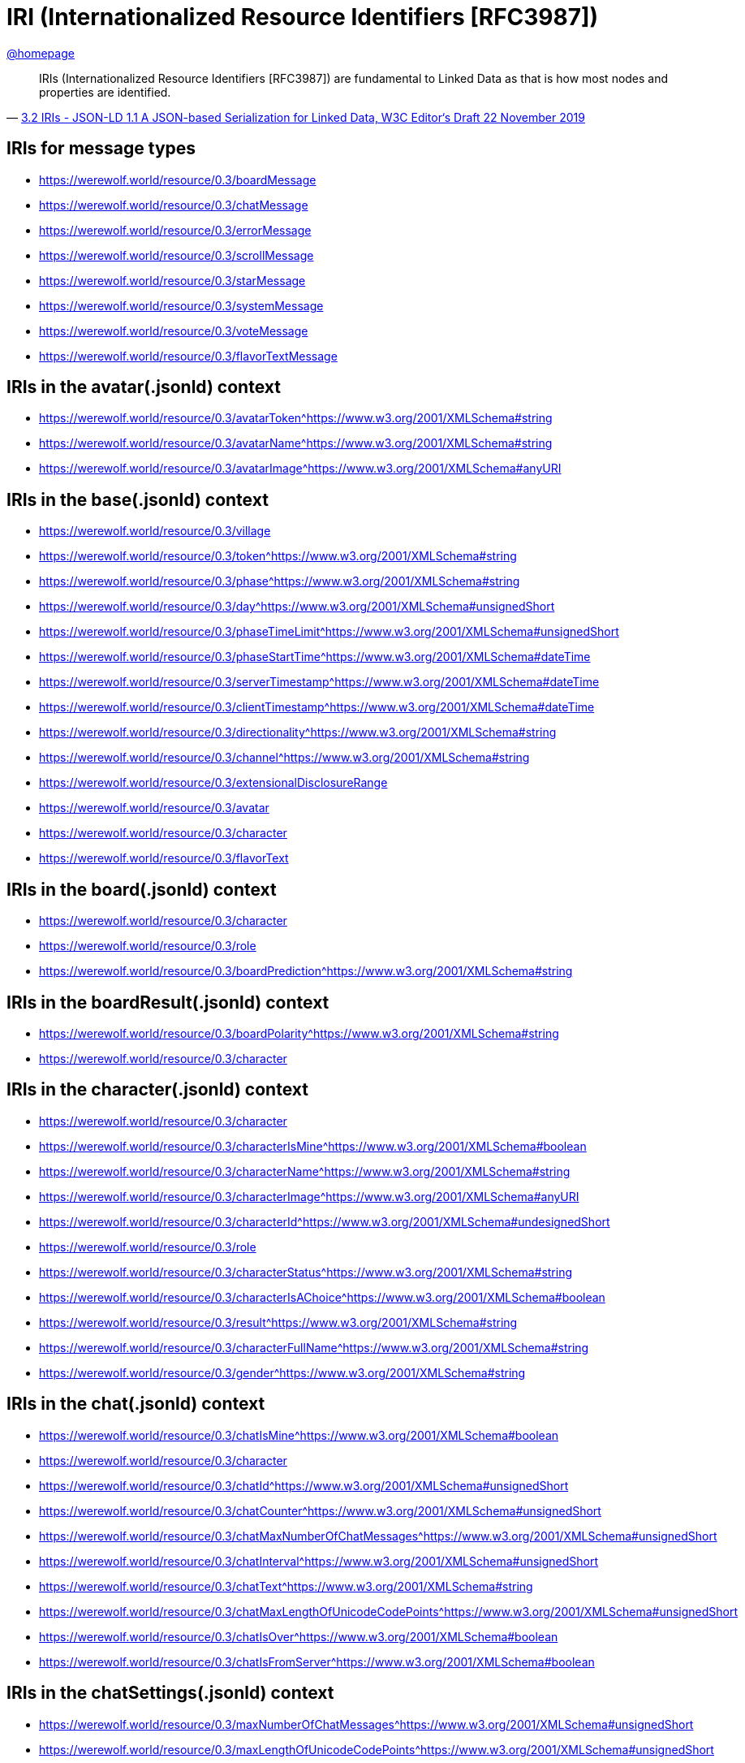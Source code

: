 = IRI (Internationalized Resource Identifiers [RFC3987])
:awestruct-layout: base
:showtitle:
:prev_section: defining-frontmatter
:next_section: creating-pages
:homepage: https://werewolf.world

{homepage}[@homepage]


[quote, 'https://w3c.github.io/json-ld-syntax/#iris[3.2 IRIs - JSON-LD 1.1 A JSON-based Serialization for Linked Data, W3C Editor&#8216;s Draft 22 November 2019]']
____
IRIs (Internationalized Resource Identifiers [RFC3987]) are fundamental to Linked Data as that is how most nodes and properties are identified.
____

== IRIs for message types

* https://werewolf.world/resource/0.3/boardMessage
* https://werewolf.world/resource/0.3/chatMessage
* https://werewolf.world/resource/0.3/errorMessage
* https://werewolf.world/resource/0.3/scrollMessage
* https://werewolf.world/resource/0.3/starMessage
* https://werewolf.world/resource/0.3/systemMessage
* https://werewolf.world/resource/0.3/voteMessage
* https://werewolf.world/resource/0.3/flavorTextMessage

== IRIs in the avatar(.jsonld) context

* https://werewolf.world/resource/0.3/avatarToken^https://www.w3.org/2001/XMLSchema#string
* https://werewolf.world/resource/0.3/avatarName^https://www.w3.org/2001/XMLSchema#string
* https://werewolf.world/resource/0.3/avatarImage^https://www.w3.org/2001/XMLSchema#anyURI

== IRIs in the base(.jsonld) context

* https://werewolf.world/resource/0.3/village
* https://werewolf.world/resource/0.3/token^https://www.w3.org/2001/XMLSchema#string
* https://werewolf.world/resource/0.3/phase^https://www.w3.org/2001/XMLSchema#string
* https://werewolf.world/resource/0.3/day^https://www.w3.org/2001/XMLSchema#unsignedShort
* https://werewolf.world/resource/0.3/phaseTimeLimit^https://www.w3.org/2001/XMLSchema#unsignedShort
* https://werewolf.world/resource/0.3/phaseStartTime^https://www.w3.org/2001/XMLSchema#dateTime
* https://werewolf.world/resource/0.3/serverTimestamp^https://www.w3.org/2001/XMLSchema#dateTime
* https://werewolf.world/resource/0.3/clientTimestamp^https://www.w3.org/2001/XMLSchema#dateTime
* https://werewolf.world/resource/0.3/directionality^https://www.w3.org/2001/XMLSchema#string
* https://werewolf.world/resource/0.3/channel^https://www.w3.org/2001/XMLSchema#string
* https://werewolf.world/resource/0.3/extensionalDisclosureRange
* https://werewolf.world/resource/0.3/avatar
* https://werewolf.world/resource/0.3/character
* https://werewolf.world/resource/0.3/flavorText

== IRIs in the board(.jsonld) context

* https://werewolf.world/resource/0.3/character
* https://werewolf.world/resource/0.3/role
* https://werewolf.world/resource/0.3/boardPrediction^https://www.w3.org/2001/XMLSchema#string

== IRIs in the boardResult(.jsonld) context

* https://werewolf.world/resource/0.3/boardPolarity^https://www.w3.org/2001/XMLSchema#string
* https://werewolf.world/resource/0.3/character

== IRIs in the character(.jsonld) context

* https://werewolf.world/resource/0.3/character
* https://werewolf.world/resource/0.3/characterIsMine^https://www.w3.org/2001/XMLSchema#boolean
* https://werewolf.world/resource/0.3/characterName^https://www.w3.org/2001/XMLSchema#string
* https://werewolf.world/resource/0.3/characterImage^https://www.w3.org/2001/XMLSchema#anyURI
* https://werewolf.world/resource/0.3/characterId^https://www.w3.org/2001/XMLSchema#undesignedShort
* https://werewolf.world/resource/0.3/role
* https://werewolf.world/resource/0.3/characterStatus^https://www.w3.org/2001/XMLSchema#string
* https://werewolf.world/resource/0.3/characterIsAChoice^https://www.w3.org/2001/XMLSchema#boolean
* https://werewolf.world/resource/0.3/result^https://www.w3.org/2001/XMLSchema#string
* https://werewolf.world/resource/0.3/characterFullName^https://www.w3.org/2001/XMLSchema#string
* https://werewolf.world/resource/0.3/gender^https://www.w3.org/2001/XMLSchema#string

== IRIs in the chat(.jsonld) context

* https://werewolf.world/resource/0.3/chatIsMine^https://www.w3.org/2001/XMLSchema#boolean
* https://werewolf.world/resource/0.3/character
* https://werewolf.world/resource/0.3/chatId^https://www.w3.org/2001/XMLSchema#unsignedShort
* https://werewolf.world/resource/0.3/chatCounter^https://www.w3.org/2001/XMLSchema#unsignedShort
* https://werewolf.world/resource/0.3/chatMaxNumberOfChatMessages^https://www.w3.org/2001/XMLSchema#unsignedShort
* https://werewolf.world/resource/0.3/chatInterval^https://www.w3.org/2001/XMLSchema#unsignedShort
* https://werewolf.world/resource/0.3/chatText^https://www.w3.org/2001/XMLSchema#string
* https://werewolf.world/resource/0.3/chatMaxLengthOfUnicodeCodePoints^https://www.w3.org/2001/XMLSchema#unsignedShort
* https://werewolf.world/resource/0.3/chatIsOver^https://www.w3.org/2001/XMLSchema#boolean
* https://werewolf.world/resource/0.3/chatIsFromServer^https://www.w3.org/2001/XMLSchema#boolean

== IRIs in the chatSettings(.jsonld) context

* https://werewolf.world/resource/0.3/maxNumberOfChatMessages^https://www.w3.org/2001/XMLSchema#unsignedShort
* https://werewolf.world/resource/0.3/maxLengthOfUnicodeCodePoints^https://www.w3.org/2001/XMLSchema#unsignedShort

== IRIs in the error(.jsonld) context

* https://werewolf.world/resource/0.3/errorContent
* https://werewolf.world/resource/0.3/severity^https://www.w3.org/2001/XMLSchema#string
* https://werewolf.world/resource/0.3/source^https://www.w3.org/2001/XMLSchema#string
* https://werewolf.world/resource/0.3/isFromServer^https://www.w3.org/2001/XMLSchema#boolean

== IRIs in the flavorText(.jsonld) context

* https://werewolf.world/resource/0.3/flavorText

== IRIs in the role(.jsonld) context

* https://werewolf.world/resource/0.3/role
* https://werewolf.world/resource/0.3/roleName
* https://werewolf.world/resource/0.3/roleImage^https://www.w3.org/2001/XMLSchema#anyURI
* https://werewolf.world/resource/0.3/roleIsMine^https://www.w3.org/2001/XMLSchema#boolean
* https://werewolf.world/resource/0.3/numberOfPlayersWhoPlayTheRole^https://www.w3.org/2001/XMLSchema#unsignedShort
* https://werewolf.world/resource/0.3/character
* https://werewolf.world/resource/0.3/board

== IRIs in the scroll(.jsonld) context

* https://werewolf.world/resource/0.3/nodeId^https://www.w3.org/2001/XMLSchema#string
* https://werewolf.world/resource/0.3/scrollTop^https://www.w3.org/2001/XMLSchema#integer
* https://werewolf.world/resource/0.3/scrollHeight^https://www.w3.org/2001/XMLSchema#integer
* https://werewolf.world/resource/0.3/offsetHeight^https://www.w3.org/2001/XMLSchema#integer

== IRIs in the star(.jsonld) context

* https://werewolf.world/resource/0.3/star
* https://werewolf.world/resource/0.3/starToken^https://www.w3.org/2001/XMLSchema#string
* https://werewolf.world/resource/0.3/starServerTimestamp^https://www.w3.org/2001/XMLSchema#dateTime
* https://werewolf.world/resource/0.3/starClientTimestamp^https://www.w3.org/2001/XMLSchema#dateTime
* https://werewolf.world/resource/0.3/starIsMarked^https://www.w3.org/2001/XMLSchema#boolean

== IRIs in the village(.jsonld) context

* https://werewolf.world/resource/0.3/villageName^https://www.w3.org/2001/XMLSchema#string
* https://werewolf.world/resource/0.3/villageId^https://www.w3.org/2001/XMLSchema#positiveInteger
* https://werewolf.world/resource/0.3/totalNumberOfPlayers^https://www.w3.org/2001/XMLSchema#unsignedShort
* https://werewolf.world/resource/0.3/language^https://www.w3.org/2001/XMLSchema#language
* https://werewolf.world/resource/0.3/chatSettings

== IRIs in the vote(.jsonld) context

* https://werewolf.world/resource/0.3/character

== IRIs in the votingResult(.jsonld) context

* https://werewolf.world/resource/0.3/character
* https://werewolf.world/resource/0.3/role
* https://werewolf.world/resource/0.3/votingResultsSummary
* https://werewolf.world/resource/0.3/numberOfVotes^https://www.w3.org/2001/XMLSchema#unsignedShort
* https://werewolf.world/resource/0.3/rankOfVotes^https://www.w3.org/2001/XMLSchema#unsignedShort
* https://werewolf.world/resource/0.3/votingResultsDetails

== References
* [RFC3987] Internationalized Resource Identifiers (IRIs). M. Duerst; M. Suignard. IETF. January 2005. Proposed Standard. URL: https://tools.ietf.org/html/rfc3987
* 3.2 IRIs - JSON-LD 1.1 A JSON-based Serialization for Linked Data, W3C Editor&#8216;s Draft 22 November 2019. URL: https://w3c.github.io/json-ld-syntax/#iris
* C.1 Fundamental Facets - XML Schema Part 2: Datatypes Second Edition, W3C Recommendation 28 October 2004. URL: https://www.w3.org/TR/xmlschema-2/#d0e11239